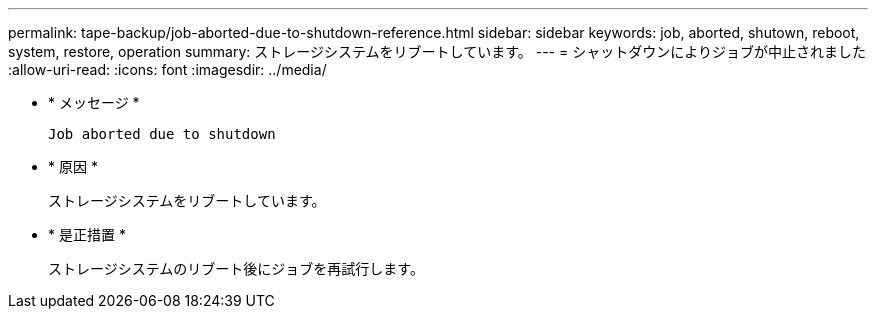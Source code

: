 ---
permalink: tape-backup/job-aborted-due-to-shutdown-reference.html 
sidebar: sidebar 
keywords: job, aborted, shutown, reboot, system, restore, operation 
summary: ストレージシステムをリブートしています。 
---
= シャットダウンによりジョブが中止されました
:allow-uri-read: 
:icons: font
:imagesdir: ../media/


[role="lead"]
* * メッセージ *
+
`Job aborted due to shutdown`

* * 原因 *
+
ストレージシステムをリブートしています。

* * 是正措置 *
+
ストレージシステムのリブート後にジョブを再試行します。


